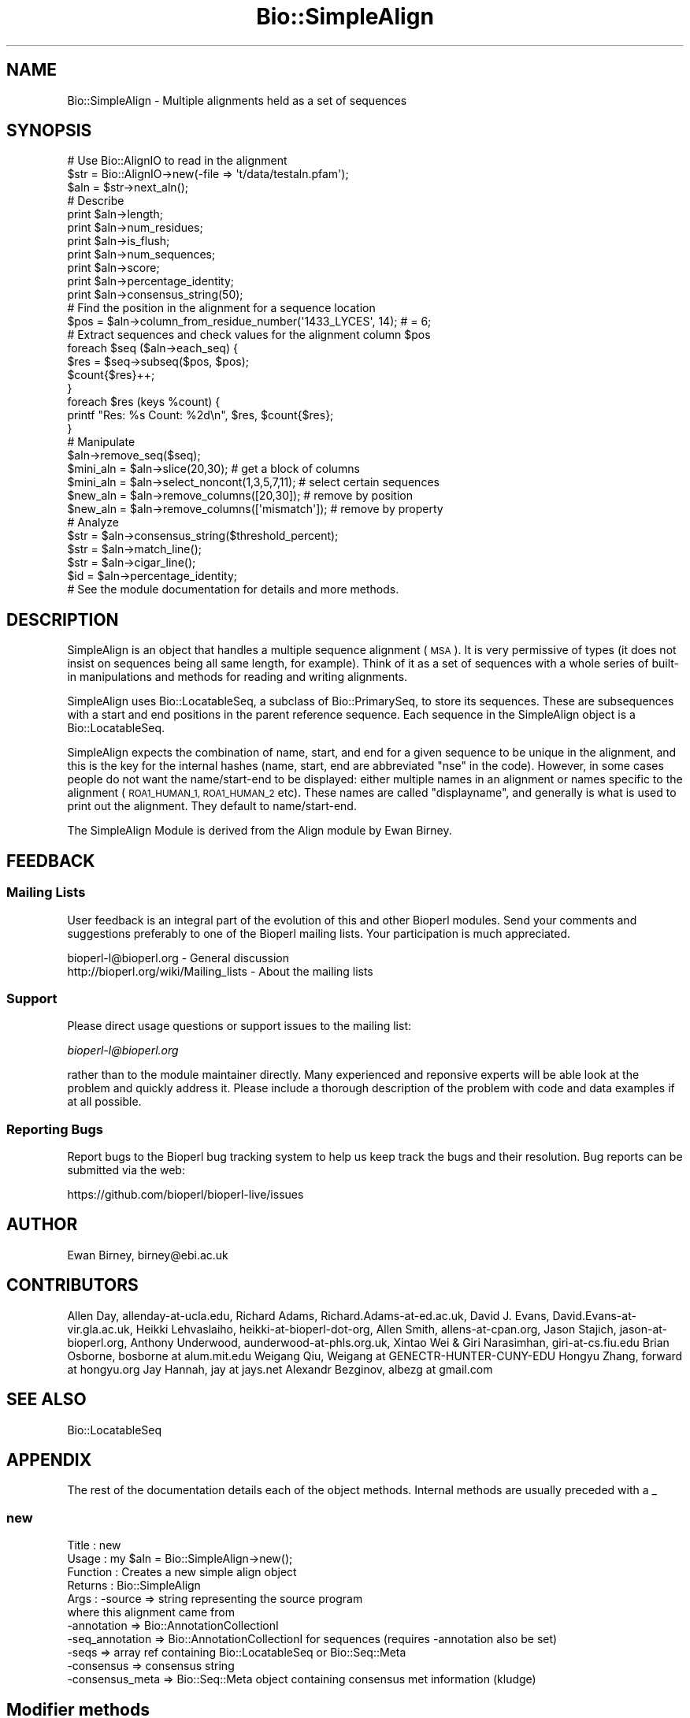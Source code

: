 .\" Automatically generated by Pod::Man 2.27 (Pod::Simple 3.28)
.\"
.\" Standard preamble:
.\" ========================================================================
.de Sp \" Vertical space (when we can't use .PP)
.if t .sp .5v
.if n .sp
..
.de Vb \" Begin verbatim text
.ft CW
.nf
.ne \\$1
..
.de Ve \" End verbatim text
.ft R
.fi
..
.\" Set up some character translations and predefined strings.  \*(-- will
.\" give an unbreakable dash, \*(PI will give pi, \*(L" will give a left
.\" double quote, and \*(R" will give a right double quote.  \*(C+ will
.\" give a nicer C++.  Capital omega is used to do unbreakable dashes and
.\" therefore won't be available.  \*(C` and \*(C' expand to `' in nroff,
.\" nothing in troff, for use with C<>.
.tr \(*W-
.ds C+ C\v'-.1v'\h'-1p'\s-2+\h'-1p'+\s0\v'.1v'\h'-1p'
.ie n \{\
.    ds -- \(*W-
.    ds PI pi
.    if (\n(.H=4u)&(1m=24u) .ds -- \(*W\h'-12u'\(*W\h'-12u'-\" diablo 10 pitch
.    if (\n(.H=4u)&(1m=20u) .ds -- \(*W\h'-12u'\(*W\h'-8u'-\"  diablo 12 pitch
.    ds L" ""
.    ds R" ""
.    ds C` ""
.    ds C' ""
'br\}
.el\{\
.    ds -- \|\(em\|
.    ds PI \(*p
.    ds L" ``
.    ds R" ''
.    ds C`
.    ds C'
'br\}
.\"
.\" Escape single quotes in literal strings from groff's Unicode transform.
.ie \n(.g .ds Aq \(aq
.el       .ds Aq '
.\"
.\" If the F register is turned on, we'll generate index entries on stderr for
.\" titles (.TH), headers (.SH), subsections (.SS), items (.Ip), and index
.\" entries marked with X<> in POD.  Of course, you'll have to process the
.\" output yourself in some meaningful fashion.
.\"
.\" Avoid warning from groff about undefined register 'F'.
.de IX
..
.nr rF 0
.if \n(.g .if rF .nr rF 1
.if (\n(rF:(\n(.g==0)) \{
.    if \nF \{
.        de IX
.        tm Index:\\$1\t\\n%\t"\\$2"
..
.        if !\nF==2 \{
.            nr % 0
.            nr F 2
.        \}
.    \}
.\}
.rr rF
.\"
.\" Accent mark definitions (@(#)ms.acc 1.5 88/02/08 SMI; from UCB 4.2).
.\" Fear.  Run.  Save yourself.  No user-serviceable parts.
.    \" fudge factors for nroff and troff
.if n \{\
.    ds #H 0
.    ds #V .8m
.    ds #F .3m
.    ds #[ \f1
.    ds #] \fP
.\}
.if t \{\
.    ds #H ((1u-(\\\\n(.fu%2u))*.13m)
.    ds #V .6m
.    ds #F 0
.    ds #[ \&
.    ds #] \&
.\}
.    \" simple accents for nroff and troff
.if n \{\
.    ds ' \&
.    ds ` \&
.    ds ^ \&
.    ds , \&
.    ds ~ ~
.    ds /
.\}
.if t \{\
.    ds ' \\k:\h'-(\\n(.wu*8/10-\*(#H)'\'\h"|\\n:u"
.    ds ` \\k:\h'-(\\n(.wu*8/10-\*(#H)'\`\h'|\\n:u'
.    ds ^ \\k:\h'-(\\n(.wu*10/11-\*(#H)'^\h'|\\n:u'
.    ds , \\k:\h'-(\\n(.wu*8/10)',\h'|\\n:u'
.    ds ~ \\k:\h'-(\\n(.wu-\*(#H-.1m)'~\h'|\\n:u'
.    ds / \\k:\h'-(\\n(.wu*8/10-\*(#H)'\z\(sl\h'|\\n:u'
.\}
.    \" troff and (daisy-wheel) nroff accents
.ds : \\k:\h'-(\\n(.wu*8/10-\*(#H+.1m+\*(#F)'\v'-\*(#V'\z.\h'.2m+\*(#F'.\h'|\\n:u'\v'\*(#V'
.ds 8 \h'\*(#H'\(*b\h'-\*(#H'
.ds o \\k:\h'-(\\n(.wu+\w'\(de'u-\*(#H)/2u'\v'-.3n'\*(#[\z\(de\v'.3n'\h'|\\n:u'\*(#]
.ds d- \h'\*(#H'\(pd\h'-\w'~'u'\v'-.25m'\f2\(hy\fP\v'.25m'\h'-\*(#H'
.ds D- D\\k:\h'-\w'D'u'\v'-.11m'\z\(hy\v'.11m'\h'|\\n:u'
.ds th \*(#[\v'.3m'\s+1I\s-1\v'-.3m'\h'-(\w'I'u*2/3)'\s-1o\s+1\*(#]
.ds Th \*(#[\s+2I\s-2\h'-\w'I'u*3/5'\v'-.3m'o\v'.3m'\*(#]
.ds ae a\h'-(\w'a'u*4/10)'e
.ds Ae A\h'-(\w'A'u*4/10)'E
.    \" corrections for vroff
.if v .ds ~ \\k:\h'-(\\n(.wu*9/10-\*(#H)'\s-2\u~\d\s+2\h'|\\n:u'
.if v .ds ^ \\k:\h'-(\\n(.wu*10/11-\*(#H)'\v'-.4m'^\v'.4m'\h'|\\n:u'
.    \" for low resolution devices (crt and lpr)
.if \n(.H>23 .if \n(.V>19 \
\{\
.    ds : e
.    ds 8 ss
.    ds o a
.    ds d- d\h'-1'\(ga
.    ds D- D\h'-1'\(hy
.    ds th \o'bp'
.    ds Th \o'LP'
.    ds ae ae
.    ds Ae AE
.\}
.rm #[ #] #H #V #F C
.\" ========================================================================
.\"
.IX Title "Bio::SimpleAlign 3"
.TH Bio::SimpleAlign 3 "2020-12-04" "perl v5.18.4" "User Contributed Perl Documentation"
.\" For nroff, turn off justification.  Always turn off hyphenation; it makes
.\" way too many mistakes in technical documents.
.if n .ad l
.nh
.SH "NAME"
Bio::SimpleAlign \- Multiple alignments held as a set of sequences
.SH "SYNOPSIS"
.IX Header "SYNOPSIS"
.Vb 3
\&  # Use Bio::AlignIO to read in the alignment
\&  $str = Bio::AlignIO\->new(\-file => \*(Aqt/data/testaln.pfam\*(Aq);
\&  $aln = $str\->next_aln();
\&
\&  # Describe
\&  print $aln\->length;
\&  print $aln\->num_residues;
\&  print $aln\->is_flush;
\&  print $aln\->num_sequences;
\&  print $aln\->score;
\&  print $aln\->percentage_identity;
\&  print $aln\->consensus_string(50);
\&
\&  # Find the position in the alignment for a sequence location
\&  $pos = $aln\->column_from_residue_number(\*(Aq1433_LYCES\*(Aq, 14); # = 6;
\&
\&  # Extract sequences and check values for the alignment column $pos
\&  foreach $seq ($aln\->each_seq) {
\&      $res = $seq\->subseq($pos, $pos);
\&      $count{$res}++;
\&  }
\&  foreach $res (keys %count) {
\&      printf "Res: %s  Count: %2d\en", $res, $count{$res};
\&  }
\&
\&  # Manipulate
\&  $aln\->remove_seq($seq);
\&  $mini_aln = $aln\->slice(20,30);  # get a block of columns
\&  $mini_aln = $aln\->select_noncont(1,3,5,7,11); # select certain sequences
\&  $new_aln = $aln\->remove_columns([20,30]); # remove by position
\&  $new_aln = $aln\->remove_columns([\*(Aqmismatch\*(Aq]); # remove by property
\&
\&  # Analyze
\&  $str = $aln\->consensus_string($threshold_percent);
\&  $str = $aln\->match_line();
\&  $str = $aln\->cigar_line();
\&  $id = $aln\->percentage_identity;
\&
\&  # See the module documentation for details and more methods.
.Ve
.SH "DESCRIPTION"
.IX Header "DESCRIPTION"
SimpleAlign is an object that handles a multiple sequence alignment
(\s-1MSA\s0). It is very permissive of types (it does not insist on sequences
being all same length, for example). Think of it as a set of sequences
with a whole series of built-in manipulations and methods for reading and
writing alignments.
.PP
SimpleAlign uses Bio::LocatableSeq, a subclass of Bio::PrimarySeq,
to store its sequences. These are subsequences with a start and end
positions in the parent reference sequence. Each sequence in the
SimpleAlign object is a Bio::LocatableSeq.
.PP
SimpleAlign expects the combination of name, start, and end for a
given sequence to be unique in the alignment, and this is the key for the
internal hashes (name, start, end are abbreviated \f(CW\*(C`nse\*(C'\fR in the code).
However, in some cases people do not want the name/start\-end to be displayed:
either multiple names in an alignment or names specific to the alignment
(\s-1ROA1_HUMAN_1, ROA1_HUMAN_2\s0 etc). These names are called
\&\f(CW\*(C`displayname\*(C'\fR, and generally is what is used to print out the
alignment. They default to name/start\-end.
.PP
The SimpleAlign Module is derived from the Align module by Ewan Birney.
.SH "FEEDBACK"
.IX Header "FEEDBACK"
.SS "Mailing Lists"
.IX Subsection "Mailing Lists"
User feedback is an integral part of the evolution of this and other
Bioperl modules.  Send your comments and suggestions preferably to one
of the Bioperl mailing lists.  Your participation is much appreciated.
.PP
.Vb 2
\&  bioperl\-l@bioperl.org                  \- General discussion
\&  http://bioperl.org/wiki/Mailing_lists  \- About the mailing lists
.Ve
.SS "Support"
.IX Subsection "Support"
Please direct usage questions or support issues to the mailing list:
.PP
\&\fIbioperl\-l@bioperl.org\fR
.PP
rather than to the module maintainer directly. Many experienced and 
reponsive experts will be able look at the problem and quickly 
address it. Please include a thorough description of the problem 
with code and data examples if at all possible.
.SS "Reporting Bugs"
.IX Subsection "Reporting Bugs"
Report bugs to the Bioperl bug tracking system to help us keep track
the bugs and their resolution. Bug reports can be submitted via the
web:
.PP
.Vb 1
\&  https://github.com/bioperl/bioperl\-live/issues
.Ve
.SH "AUTHOR"
.IX Header "AUTHOR"
Ewan Birney, birney@ebi.ac.uk
.SH "CONTRIBUTORS"
.IX Header "CONTRIBUTORS"
Allen Day, allenday\-at\-ucla.edu,
Richard Adams, Richard.Adams\-at\-ed.ac.uk,
David J. Evans, David.Evans\-at\-vir.gla.ac.uk,
Heikki Lehvaslaiho, heikki-at-bioperl-dot-org,
Allen Smith, allens\-at\-cpan.org,
Jason Stajich, jason\-at\-bioperl.org,
Anthony Underwood, aunderwood\-at\-phls.org.uk,
Xintao Wei & Giri Narasimhan, giri\-at\-cs.fiu.edu
Brian Osborne, bosborne at alum.mit.edu
Weigang Qiu, Weigang at GENECTR-HUNTER-CUNY-EDU
Hongyu Zhang, forward at hongyu.org
Jay Hannah, jay at jays.net
Alexandr Bezginov, albezg at gmail.com
.SH "SEE ALSO"
.IX Header "SEE ALSO"
Bio::LocatableSeq
.SH "APPENDIX"
.IX Header "APPENDIX"
The rest of the documentation details each of the object
methods. Internal methods are usually preceded with a _
.SS "new"
.IX Subsection "new"
.Vb 11
\& Title     : new
\& Usage     : my $aln = Bio::SimpleAlign\->new();
\& Function  : Creates a new simple align object
\& Returns   : Bio::SimpleAlign
\& Args      : \-source     => string representing the source program
\&                            where this alignment came from
\&             \-annotation => Bio::AnnotationCollectionI
\&             \-seq_annotation => Bio::AnnotationCollectionI for sequences (requires \-annotation also be set)
\&             \-seqs       => array ref containing Bio::LocatableSeq or Bio::Seq::Meta
\&             \-consensus  => consensus string
\&             \-consensus_meta  => Bio::Seq::Meta object containing consensus met information (kludge)
.Ve
.SH "Modifier methods"
.IX Header "Modifier methods"
These methods modify the \s-1MSA\s0 by adding, removing or shuffling complete
sequences.
.SS "add_seq"
.IX Subsection "add_seq"
.Vb 11
\& Title     : add_seq
\& Usage     : $myalign\->add_seq($newseq);
\&             $myalign\->add_seq(\-SEQ=>$newseq, \-ORDER=>5);
\& Function  : Adds another sequence to the alignment. *Does not* align
\&             it \- just adds it to the hashes.
\&             If \-ORDER is specified, the sequence is inserted at the
\&             the position spec\*(Aqd by \-ORDER, and existing sequences
\&             are pushed down the storage array.
\& Returns   : nothing
\& Args      : A Bio::LocatableSeq object
\&             Positive integer for the sequence position (optional)
.Ve
.PP
See Bio::LocatableSeq for more information
.SS "remove_seq"
.IX Subsection "remove_seq"
.Vb 5
\& Title     : remove_seq
\& Usage     : $aln\->remove_seq($seq);
\& Function  : Removes a single sequence from an alignment
\& Returns   :
\& Argument  : a Bio::LocatableSeq object
.Ve
.SS "purge"
.IX Subsection "purge"
.Vb 7
\& Title   : purge
\& Usage   : $aln\->purge(0.7);
\& Function: Removes sequences above given sequence similarity
\&           This function will grind on large alignments. Beware!
\& Example :
\& Returns : An array of the removed sequences
\& Args    : float, threshold for similarity
.Ve
.SS "sort_alphabetically"
.IX Subsection "sort_alphabetically"
.Vb 6
\& Title     : sort_alphabetically
\& Usage     : $ali\->sort_alphabetically
\& Function  : Changes the order of the alignment to alphabetical on name
\&             followed by numerical by number.
\& Returns   :
\& Argument  :
.Ve
.SS "sort_by_list"
.IX Subsection "sort_by_list"
.Vb 5
\& Title     : sort_by_list
\& Usage     : $aln_ordered=$aln\->sort_by_list($list_file)
\& Function  : Arbitrarily order sequences in an alignment
\& Returns   : A new Bio::SimpleAlign object
\& Argument  : a file listing sequence names in intended order (one name per line)
.Ve
.SS "set_new_reference"
.IX Subsection "set_new_reference"
.Vb 9
\& Title     : set_new_reference
\& Usage     : $aln\->set_new_reference(3 or \*(AqB31\*(Aq):  Select the 3rd sequence, or
\&             the sequence whoes name is "B31" (full, exact, and case\-sensitive),
\&             as the reference (1st) sequence
\& Function  : Change/Set a new reference (i.e., the first) sequence
\& Returns   : a new Bio::SimpleAlign object.
\&             Throws an exception if designated sequence not found
\& Argument  : a positive integer of sequence order, or a sequence name
\&             in the original alignment
.Ve
.SS "uniq_seq"
.IX Subsection "uniq_seq"
.Vb 10
\& Title     : uniq_seq
\& Usage     : $aln\->uniq_seq():  Remove identical sequences in
\&             in the alignment.  Ambiguous base ("N", "n") and
\&             leading and ending gaps ("\-") are NOT counted as
\&             differences.
\& Function  : Make a new alignment of unique sequence types (STs)
\& Returns   : 1a. if called in a scalar context, 
\&                a new Bio::SimpleAlign object (all sequences renamed as "ST")
\&             1b. if called in an array context, 
\&                a new Bio::SimpleAlign object, and a hashref whose keys
\&                are sequence types, and whose values are arrayrefs to 
\&                lists of sequence ids within the corresponding sequence type
\&             2. if $aln\->verbose > 0, ST of each sequence is sent to 
\&                STDERR (in a tabular format)
\& Argument  : None
.Ve
.SH "Sequence selection methods"
.IX Header "Sequence selection methods"
Methods returning one or more sequences objects.
.SS "each_seq"
.IX Subsection "each_seq"
.Vb 5
\& Title     : each_seq
\& Usage     : foreach $seq ( $align\->each_seq() )
\& Function  : Gets a Seq object from the alignment
\& Returns   : Seq object
\& Argument  :
.Ve
.SS "each_alphabetically"
.IX Subsection "each_alphabetically"
.Vb 7
\& Title     : each_alphabetically
\& Usage     : foreach $seq ( $ali\->each_alphabetically() )
\& Function  : Returns a sequence object, but the objects are returned
\&             in alphabetically sorted order.
\&             Does not change the order of the alignment.
\& Returns   : Seq object
\& Argument  :
.Ve
.SS "each_seq_with_id"
.IX Subsection "each_seq_with_id"
.Vb 7
\& Title     : each_seq_with_id
\& Usage     : foreach $seq ( $align\->each_seq_with_id() )
\& Function  : Gets a Seq objects from the alignment, the contents
\&             being those sequences with the given name (there may be
\&             more than one)
\& Returns   : Seq object
\& Argument  : a seq name
.Ve
.SS "get_seq_by_pos"
.IX Subsection "get_seq_by_pos"
.Vb 7
\& Title     : get_seq_by_pos
\& Usage     : $seq = $aln\->get_seq_by_pos(3) # third sequence from the alignment
\& Function  : Gets a sequence based on its position in the alignment.
\&             Numbering starts from 1.  Sequence positions larger than
\&             num_sequences() will throw an error.
\& Returns   : a Bio::LocatableSeq object
\& Args      : positive integer for the sequence position
.Ve
.SS "get_seq_by_id"
.IX Subsection "get_seq_by_id"
.Vb 6
\& Title     : get_seq_by_id
\& Usage     : $seq = $aln\->get_seq_by_id($name) # seq named $name
\& Function  : Gets a sequence based on its name.
\&             Sequences that do not exist will warn and return undef
\& Returns   : a Bio::LocatableSeq object
\& Args      : string for sequence name
.Ve
.SS "seq_with_features"
.IX Subsection "seq_with_features"
.Vb 5
\& Title   : seq_with_features
\& Usage   : $seq = $aln\->seq_with_features(\-pos => 1,
\&                                          \-consensus => 60
\&                                          \-mask =>
\&           sub { my $consensus = shift;
\&
\&                 for my $i (1..5){
\&                    my $n = \*(AqN\*(Aq x $i;
\&                    my $q = \*(Aq\e?\*(Aq x $i;
\&                    while($consensus =~ /[^?]$q[^?]/){
\&                       $consensus =~ s/([^?])$q([^?])/$1$n$2/;
\&                    }
\&                  }
\&                 return $consensus;
\&               }
\&                                         );
\& Function: produces a Bio::Seq object by first splicing gaps from \-pos
\&           (by means of a splice_by_seq_pos() call), then creating
\&           features using non\-? chars (by means of a consensus_string()
\&           call with stringency \-consensus).
\& Returns : a Bio::Seq object
\& Args    : \-pos : required. sequence from which to build the Bio::Seq
\&             object
\&           \-consensus : optional, defaults to consensus_string()\*(Aqs
\&             default cutoff value
\&           \-mask : optional, a coderef to apply to consensus_string()\*(Aqs
\&             output before building features.  this may be useful for
\&             closing gaps of 1 bp by masking over them with N, for
\&             instance
.Ve
.SH "Create new alignments"
.IX Header "Create new alignments"
The result of these methods are horizontal or vertical subsets of the
current \s-1MSA.\s0
.SS "select"
.IX Subsection "select"
.Vb 8
\& Title     : select
\& Usage     : $aln2 = $aln\->select(1, 3) # three first sequences
\& Function  : Creates a new alignment from a continuous subset of
\&             sequences.  Numbering starts from 1.  Sequence positions
\&             larger than num_sequences() will throw an error.
\& Returns   : a Bio::SimpleAlign object
\& Args      : positive integer for the first sequence
\&             positive integer for the last sequence to include (optional)
.Ve
.SS "select_noncont"
.IX Subsection "select_noncont"
.Vb 3
\& Title     : select_noncont
\& Usage     : # 1st and 3rd sequences, sorted
\&             $aln2 = $aln\->select_noncont(1, 3)
\&
\&             # 1st and 3rd sequences, sorted (same as first)
\&             $aln2 = $aln\->select_noncont(3, 1)
\&
\&             # 1st and 3rd sequences, unsorted
\&             $aln2 = $aln\->select_noncont(\*(Aqnosort\*(Aq,3, 1)
\&
\& Function  : Creates a new alignment from a subset of sequences.  Numbering
\&             starts from 1.  Sequence positions larger than num_sequences() will
\&             throw an error.  Sorts the order added to new alignment by default,
\&             to prevent sorting pass \*(Aqnosort\*(Aq as the first argument in the list.
\& Returns   : a Bio::SimpleAlign object
\& Args      : array of integers for the sequences.  If the string \*(Aqnosort\*(Aq is
\&             passed as the first argument, the sequences will not be sorted
\&             in the new alignment but will appear in the order listed.
.Ve
.SS "select_noncont_by_name"
.IX Subsection "select_noncont_by_name"
.Vb 6
\& Title     : select_noncont_by_name
\& Usage     : my $aln2 = $aln\->select_noncont_by_name(\*(AqA123\*(Aq, \*(AqB456\*(Aq);
\& Function  : Creates a new alignment from a subset of sequences which are
\&             selected by name (sequence ID).
\& Returns   : a Bio::SimpleAlign object
\& Args      : array of names (i.e., identifiers) for the sequences.
.Ve
.SS "slice"
.IX Subsection "slice"
.Vb 11
\& Title     : slice
\& Usage     : $aln2 = $aln\->slice(20,30)
\& Function  : Creates a slice from the alignment inclusive of start and
\&             end columns, and the first column in the alignment is denoted 1.
\&             Sequences with no residues in the slice are excluded from the
\&             new alignment and a warning is printed. Slice beyond the length of
\&             the sequence does not do padding.
\& Returns   : A Bio::SimpleAlign object
\& Args      : Positive integer for start column, positive integer for end column,
\&             optional boolean which if true will keep gap\-only columns in the newly
\&             created slice. Example:
\&
\&             $aln2 = $aln\->slice(20,30,1)
.Ve
.SS "remove_columns"
.IX Subsection "remove_columns"
.Vb 10
\& Title     : remove_columns
\& Usage     : $aln2 = $aln\->remove_columns([\*(Aqmismatch\*(Aq,\*(Aqweak\*(Aq]) or
\&             $aln2 = $aln\->remove_columns([0,0],[6,8])
\& Function  : Creates an aligment with columns removed corresponding to
\&             the specified type or by specifying the columns by number.
\& Returns   : Bio::SimpleAlign object
\& Args      : Array ref of types (\*(Aqmatch\*(Aq|\*(Aqweak\*(Aq|\*(Aqstrong\*(Aq|\*(Aqmismatch\*(Aq|\*(Aqgaps\*(Aq|
\&             \*(Aqall_gaps_columns\*(Aq) or array ref where the referenced array
\&             contains a pair of integers that specify a range.
\&             The first column is 0
.Ve
.SS "remove_gaps"
.IX Subsection "remove_gaps"
.Vb 8
\& Title     : remove_gaps
\& Usage     : $aln2 = $aln\->remove_gaps
\& Function  : Creates an aligment with gaps removed
\& Returns   : a Bio::SimpleAlign object
\& Args      : a gap character(optional) if none specified taken
\&                from $self\->gap_char,
\&             [optional] $all_gaps_columns flag (1 or 0, default is 0)
\&                        indicates that only all\-gaps columns should be deleted
.Ve
.PP
Used from method remove_columns in most cases. Set gap character
using \fIgap_char()\fR.
.SH "Change sequences within the MSA"
.IX Header "Change sequences within the MSA"
These methods affect characters in all sequences without changing the
alignment.
.SS "splice_by_seq_pos"
.IX Subsection "splice_by_seq_pos"
.Vb 7
\& Title   : splice_by_seq_pos
\& Usage   : $status = splice_by_seq_pos(1);
\& Function: splices all aligned sequences where the specified sequence
\&           has gaps.
\& Example :
\& Returns : 1 on success
\& Args    : position of sequence to splice by
.Ve
.SS "map_chars"
.IX Subsection "map_chars"
.Vb 4
\& Title     : map_chars
\& Usage     : $ali\->map_chars(\*(Aq\e.\*(Aq,\*(Aq\-\*(Aq)
\& Function  : Does a s/$arg1/$arg2/ on the sequences. Useful for gap
\&             characters.
\&
\&             Note that the first argument is interpreted as a regexp
\&             so be careful and escape any wild card characters (e.g.
\&             do $ali\->map_chars(\*(Aq\e.\*(Aq,\*(Aq\-\*(Aq) to replace periods with dashes.
\& Returns   : 1 on success
\& Argument  : A regexp and a string
.Ve
.SS "uppercase"
.IX Subsection "uppercase"
.Vb 5
\& Title     : uppercase()
\& Usage     : $ali\->uppercase()
\& Function  : Sets all the sequences to uppercase
\& Returns   : 1 on success
\& Argument  :
.Ve
.SS "cigar_line"
.IX Subsection "cigar_line"
.Vb 9
\& Title    : cigar_line()
\& Usage    : %cigars = $align\->cigar_line()
\& Function : Generates a "cigar" (Compact Idiosyncratic Gapped Alignment
\&            Report) line for each sequence in the alignment. Examples are
\&            "1,60" or "5,10:12,58", where the numbers refer to conserved
\&            positions within the alignment. The keys of the hash are the
\&            NSEs (name/start/end) assigned to each sequence.
\& Args     : threshold (optional, defaults to 100)
\& Returns  : Hash of strings (cigar lines)
.Ve
.SS "match_line"
.IX Subsection "match_line"
.Vb 8
\& Title    : match_line()
\& Usage    : $line = $align\->match_line()
\& Function : Generates a match line \- much like consensus string
\&            except that a line indicating the \*(Aq*\*(Aq for a match.
\& Args     : (optional) Match line characters (\*(Aq*\*(Aq by default)
\&            (optional) Strong match char (\*(Aq:\*(Aq by default)
\&            (optional) Weak match char (\*(Aq.\*(Aq by default)
\& Returns  : String
.Ve
.SS "gap_line"
.IX Subsection "gap_line"
.Vb 6
\& Title    : gap_line()
\& Usage    : $line = $align\->gap_line()
\& Function : Generates a gap line \- much like consensus string
\&            except that a line where \*(Aq\-\*(Aq represents gap
\& Args     : (optional) gap line characters (\*(Aq\-\*(Aq by default)
\& Returns  : string
.Ve
.SS "all_gap_line"
.IX Subsection "all_gap_line"
.Vb 6
\& Title    : all_gap_line()
\& Usage    : $line = $align\->all_gap_line()
\& Function : Generates a gap line \- much like consensus string
\&            except that a line where \*(Aq\-\*(Aq represents all\-gap column
\& Args     : (optional) gap line characters (\*(Aq\-\*(Aq by default)
\& Returns  : string
.Ve
.SS "gap_col_matrix"
.IX Subsection "gap_col_matrix"
.Vb 7
\& Title    : gap_col_matrix()
\& Usage    : my $cols = $align\->gap_col_matrix()
\& Function : Generates an array where each element in the array is a 
\&            hash reference with a key of the sequence name and a
\&            value of 1 if the sequence has a gap at that column
\& Returns  : Reference to an array
\& Args     : Optional: gap line character ($aln\->gap_char or \*(Aq\-\*(Aq by default)
.Ve
.SS "match"
.IX Subsection "match"
.Vb 5
\& Title     : match()
\& Usage     : $ali\->match()
\& Function  : Goes through all columns and changes residues that are
\&             identical to residue in first sequence to match \*(Aq.\*(Aq
\&             character. Sets match_char.
\&
\&             USE WITH CARE: Most MSA formats do not support match
\&             characters in sequences, so this is mostly for output
\&             only. NEXUS format (Bio::AlignIO::nexus) can handle
\&             it.
\& Returns   : 1 on success
\& Argument  : a match character, optional, defaults to \*(Aq.\*(Aq
.Ve
.SS "unmatch"
.IX Subsection "unmatch"
.Vb 5
\& Title     : unmatch()
\& Usage     : $ali\->unmatch()
\& Function  : Undoes the effect of method match. Unsets match_char.
\& Returns   : 1 on success
\& Argument  : a match character, optional, defaults to \*(Aq.\*(Aq
.Ve
.PP
See match and match_char
.SH "MSA attributes"
.IX Header "MSA attributes"
Methods for setting and reading the \s-1MSA\s0 attributes.
.PP
Note that the methods defining character semantics depend on the user
to set them sensibly.  They are needed only by certain input/output
methods. Unset them by setting to an empty string ('').
.SS "id"
.IX Subsection "id"
.Vb 5
\& Title     : id
\& Usage     : $myalign\->id("Ig")
\& Function  : Gets/sets the id field of the alignment
\& Returns   : An id string
\& Argument  : An id string (optional)
.Ve
.SS "accession"
.IX Subsection "accession"
.Vb 5
\& Title     : accession
\& Usage     : $myalign\->accession("PF00244")
\& Function  : Gets/sets the accession field of the alignment
\& Returns   : An acc string
\& Argument  : An acc string (optional)
.Ve
.SS "description"
.IX Subsection "description"
.Vb 5
\& Title     : description
\& Usage     : $myalign\->description("14\-3\-3 proteins")
\& Function  : Gets/sets the description field of the alignment
\& Returns   : An description string
\& Argument  : An description string (optional)
.Ve
.SS "missing_char"
.IX Subsection "missing_char"
.Vb 7
\& Title     : missing_char
\& Usage     : $myalign\->missing_char("?")
\& Function  : Gets/sets the missing_char attribute of the alignment
\&             It is generally recommended to set it to \*(Aqn\*(Aq or \*(AqN\*(Aq
\&             for nucleotides and to \*(AqX\*(Aq for protein.
\& Returns   : An missing_char string,
\& Argument  : An missing_char string (optional)
.Ve
.SS "match_char"
.IX Subsection "match_char"
.Vb 5
\& Title     : match_char
\& Usage     : $myalign\->match_char(\*(Aq.\*(Aq)
\& Function  : Gets/sets the match_char attribute of the alignment
\& Returns   : An match_char string,
\& Argument  : An match_char string (optional)
.Ve
.SS "gap_char"
.IX Subsection "gap_char"
.Vb 5
\& Title     : gap_char
\& Usage     : $myalign\->gap_char(\*(Aq\-\*(Aq)
\& Function  : Gets/sets the gap_char attribute of the alignment
\& Returns   : An gap_char string, defaults to \*(Aq\-\*(Aq
\& Argument  : An gap_char string (optional)
.Ve
.SS "symbol_chars"
.IX Subsection "symbol_chars"
.Vb 5
\& Title   : symbol_chars
\& Usage   : my @symbolchars = $aln\->symbol_chars;
\& Function: Returns all the seen symbols (other than gaps)
\& Returns : array of characters that are the seen symbols
\& Args    : boolean to include the gap/missing/match characters
.Ve
.SH "Alignment descriptors"
.IX Header "Alignment descriptors"
These read only methods describe the \s-1MSA\s0 in various ways.
.SS "score"
.IX Subsection "score"
.Vb 5
\& Title     : score
\& Usage     : $str = $ali\->score()
\& Function  : get/set a score of the alignment
\& Returns   : a score for the alignment
\& Argument  : an optional score to set
.Ve
.SS "consensus_string"
.IX Subsection "consensus_string"
.Vb 9
\& Title     : consensus_string
\& Usage     : $str = $ali\->consensus_string($threshold_percent)
\& Function  : Makes a strict consensus
\& Returns   : Consensus string
\& Argument  : Optional threshold ranging from 0 to 100.
\&             The consensus residue has to appear at least threshold %
\&             of the sequences at a given location, otherwise a \*(Aq?\*(Aq
\&             character will be placed at that location.
\&             (Default value = 0%)
.Ve
.SS "consensus_conservation"
.IX Subsection "consensus_conservation"
.Vb 5
\& Title     : consensus_conservation
\& Usage     : @conservation = $ali\->consensus_conservation();
\& Function  : Conservation (as a percent) of each position of alignment
\& Returns   : Array of percentages [0\-100]. Gap columns are 0% conserved.
\& Argument  :
.Ve
.SS "consensus_iupac"
.IX Subsection "consensus_iupac"
.Vb 5
\& Title     : consensus_iupac
\& Usage     : $str = $ali\->consensus_iupac()
\& Function  : Makes a consensus using IUPAC ambiguity codes from DNA
\&             and RNA. The output is in upper case except when gaps in
\&             a column force output to be in lower case.
\&
\&             Note that if your alignment sequences contain a lot of
\&             IUPAC ambiquity codes you often have to manually set
\&             alphabet.  Bio::PrimarySeq::_guess_type thinks they
\&             indicate a protein sequence.
\& Returns   : consensus string
\& Argument  : none
\& Throws    : on protein sequences
.Ve
.SS "consensus_meta"
.IX Subsection "consensus_meta"
.Vb 7
\& Title     : consensus_meta
\& Usage     : $seqmeta = $ali\->consensus_meta()
\& Function  : Returns a Bio::Seq::Meta object containing the consensus
\&             strings derived from meta data analysis.
\& Returns   : Bio::Seq::Meta 
\& Argument  : Bio::Seq::Meta 
\& Throws    : non\-MetaI object
.Ve
.SS "is_flush"
.IX Subsection "is_flush"
.Vb 6
\& Title     : is_flush
\& Usage     : if ( $ali\->is_flush() )
\& Function  : Tells you whether the alignment
\&           : is flush, i.e. all of the same length
\& Returns   : 1 or 0
\& Argument  :
.Ve
.SS "length"
.IX Subsection "length"
.Vb 6
\& Title     : length()
\& Usage     : $len = $ali\->length()
\& Function  : Returns the maximum length of the alignment.
\&             To be sure the alignment is a block, use is_flush
\& Returns   : Integer
\& Argument  :
.Ve
.SS "maxdisplayname_length"
.IX Subsection "maxdisplayname_length"
.Vb 6
\& Title     : maxdisplayname_length
\& Usage     : $ali\->maxdisplayname_length()
\& Function  : Gets the maximum length of the displayname in the
\&             alignment. Used in writing out various MSA formats.
\& Returns   : integer
\& Argument  :
.Ve
.SS "max_metaname_length"
.IX Subsection "max_metaname_length"
.Vb 7
\& Title     : max_metaname_length
\& Usage     : $ali\->max_metaname_length()
\& Function  : Gets the maximum length of the meta name tags in the
\&             alignment for the sequences and for the alignment.
\&             Used in writing out various MSA formats.
\& Returns   : integer
\& Argument  : None
.Ve
.SS "num_residues"
.IX Subsection "num_residues"
.Vb 6
\& Title     : num_residues
\& Usage     : $no = $ali\->num_residues
\& Function  : number of residues in total in the alignment
\& Returns   : integer
\& Argument  :
\& Note      : replaces no_residues()
.Ve
.SS "num_sequences"
.IX Subsection "num_sequences"
.Vb 6
\& Title     : num_sequences
\& Usage     : $depth = $ali\->num_sequences
\& Function  : number of sequence in the sequence alignment
\& Returns   : integer
\& Argument  : none
\& Note      : replaces no_sequences()
.Ve
.SS "average_percentage_identity"
.IX Subsection "average_percentage_identity"
.Vb 11
\& Title   : average_percentage_identity
\& Usage   : $id = $align\->average_percentage_identity
\& Function: The function uses a fast method to calculate the average
\&           percentage identity of the alignment
\& Returns : The average percentage identity of the alignment
\& Args    : None
\& Notes   : This method implemented by Kevin Howe calculates a figure that is
\&           designed to be similar to the average pairwise identity of the
\&           alignment (identical in the absence of gaps), without having to
\&           explicitly calculate pairwise identities proposed by Richard Durbin.
\&           Validated by Ewan Birney ad Alex Bateman.
.Ve
.SS "percentage_identity"
.IX Subsection "percentage_identity"
.Vb 6
\& Title   : percentage_identity
\& Usage   : $id = $align\->percentage_identity
\& Function: The function calculates the average percentage identity
\&           (aliased to average_percentage_identity)
\& Returns : The average percentage identity
\& Args    : None
.Ve
.SS "overall_percentage_identity"
.IX Subsection "overall_percentage_identity"
.Vb 8
\& Title   : overall_percentage_identity
\& Usage   : $id = $align\->overall_percentage_identity
\&           $id = $align\->overall_percentage_identity(\*(Aqshort\*(Aq)
\& Function: The function calculates the percentage identity of
\&           the conserved columns
\& Returns : The percentage identity of the conserved columns
\& Args    : length value to use, optional defaults to alignment length
\&                 possible values: \*(Aqalign\*(Aq, \*(Aqshort\*(Aq, \*(Aqlong\*(Aq
.Ve
.PP
The argument values 'short' and 'long' refer to shortest and longest
sequence in the alignment. Method modification code by Hongyu Zhang.
.SH "Alignment positions"
.IX Header "Alignment positions"
Methods to map a sequence position into an alignment column and back.
\&\fIcolumn_from_residue_number()\fR does the former. The latter is really a
property of the sequence object and can done using
Bio::LocatableSeq::location_from_column:
.PP
.Vb 4
\&    # select somehow a sequence from the alignment, e.g.
\&    my $seq = $aln\->get_seq_by_pos(1);
\&    #$loc is undef or Bio::LocationI object
\&    my $loc = $seq\->location_from_column(5);
.Ve
.SS "column_from_residue_number"
.IX Subsection "column_from_residue_number"
.Vb 6
\& Title   : column_from_residue_number
\& Usage   : $col = $ali\->column_from_residue_number( $seqname, $resnumber)
\& Function: This function gives the position in the alignment
\&           (i.e. column number) of the given residue number in the
\&           sequence with the given name. For example, for the
\&           alignment
\&
\&             Seq1/91\-97 AC..DEF.GH.
\&             Seq2/24\-30 ACGG.RTY...
\&                Seq3/43\-51 AC.DDEF.GHI
\&
\&           column_from_residue_number( "Seq1", 94 ) returns 6.
\&           column_from_residue_number( "Seq2", 25 ) returns 2.
\&           column_from_residue_number( "Seq3", 50 ) returns 10.
\&
\&           An exception is thrown if the residue number would lie
\&           outside the length of the aligment
\&           (e.g. column_from_residue_number( "Seq2", 22 )
\&
\&          Note: If the the parent sequence is represented by more than
\&                one alignment sequence and the residue number is present in
\&                them, this method finds only the first one.
\&
\& Returns : A column number for the position in the alignment of the
\&           given residue in the given sequence (1 = first column)
\& Args    : A sequence id/name (not a name/start\-end)
\&           A residue number in the whole sequence (not just that
\&           segment of it in the alignment)
.Ve
.SH "Sequence names"
.IX Header "Sequence names"
Methods to manipulate the display name. The default name based on the
sequence id and subsequence positions can be overridden in various
ways.
.SS "displayname"
.IX Subsection "displayname"
.Vb 6
\& Title     : displayname
\& Usage     : $myalign\->displayname("Ig", "IgA")
\& Function  : Gets/sets the display name of a sequence in the alignment
\& Returns   : A display name string
\& Argument  : name of the sequence
\&             displayname of the sequence (optional)
.Ve
.SS "set_displayname_count"
.IX Subsection "set_displayname_count"
.Vb 6
\& Title     : set_displayname_count
\& Usage     : $ali\->set_displayname_count
\& Function  : Sets the names to be name_# where # is the number of
\&             times this name has been used.
\& Returns   : 1, on success
\& Argument  :
.Ve
.SS "set_displayname_flat"
.IX Subsection "set_displayname_flat"
.Vb 6
\& Title     : set_displayname_flat
\& Usage     : $ali\->set_displayname_flat()
\& Function  : Makes all the sequences be displayed as just their name,
\&             not name/start\-end (NSE)
\& Returns   : 1
\& Argument  :
.Ve
.SS "set_displayname_normal"
.IX Subsection "set_displayname_normal"
.Vb 5
\& Title     : set_displayname_normal
\& Usage     : $ali\->set_displayname_normal()
\& Function  : Makes all the sequences be displayed as name/start\-end (NSE)
\& Returns   : 1, on success
\& Argument  :
.Ve
.SS "source"
.IX Subsection "source"
.Vb 6
\& Title   : source
\& Usage   : $obj\->source($newval)
\& Function: sets the Alignment source program
\& Example :
\& Returns : value of source
\& Args    : newvalue (optional)
.Ve
.SS "set_displayname_safe"
.IX Subsection "set_displayname_safe"
.Vb 9
\& Title     : set_displayname_safe
\& Usage     : ($new_aln, $ref_name)=$ali\->set_displayname_safe(4)
\& Function  : Assign machine\-generated serial names to sequences in input order.
\&             Designed to protect names during PHYLIP runs. Assign 10\-char string
\&             in the form of "S000000001" to "S999999999". Restore the original
\&             names using "restore_displayname".
\& Returns   : 1. a new $aln with system names;
\&             2. a hash ref for restoring names
\& Argument  : Number for id length (default 10)
.Ve
.SS "restore_displayname"
.IX Subsection "restore_displayname"
.Vb 6
\& Title     : restore_displayname
\& Usage     : $aln_name_restored=$ali\->restore_displayname($hash_ref)
\& Function  : Restore original sequence names (after running
\&             $ali\->set_displayname_safe)
\& Returns   : a new $aln with names restored.
\& Argument  : a hash reference of names from "set_displayname_safe".
.Ve
.SS "sort_by_start"
.IX Subsection "sort_by_start"
.Vb 6
\& Title     : sort_by_start
\& Usage     : $ali\->sort_by_start
\& Function  : Changes the order of the alignment to the start position of each
\&             subalignment    
\& Returns   : 1 on success
\& Argument  :
.Ve
.SS "bracket_string"
.IX Subsection "bracket_string"
.Vb 7
\& Title     : bracket_string
\& Usage     : my @params = (\-refseq     => \*(Aqtestseq\*(Aq,
\&                           \-allele1    => \*(Aqallele1\*(Aq,
\&                           \-allele2    => \*(Aqallele2\*(Aq,
\&                           \-delimiters => \*(Aq{}\*(Aq,
\&                           \-separator  => \*(Aq/\*(Aq);
\&             $str = $aln\->bracket_string(@params)
\&
\& Function :  When supplied with a list of parameters (see below), returns a
\&             string in BIC format. This is used for allelic comparisons.
\&             Briefly, if either allele contains a base change when compared to
\&             the refseq, the base or gap for each allele is represented in
\&             brackets in the order present in the \*(Aqalleles\*(Aq parameter.
\&
\&             For the following data:
\&
\&             >testseq
\&             GGATCCATTGCTACT
\&             >allele1
\&             GGATCCATTCCTACT
\&             >allele2
\&             GGAT\-\-ATTCCTCCT
\&
\&             the returned string with parameters \*(Aqrefseq => testseq\*(Aq and
\&             \*(Aqalleles => [qw(allele1 allele2)]\*(Aq would be:
\&
\&             GGAT[C/\-][C/\-]ATT[C/C]CT[A/C]CT
\& Returns   : BIC\-formatted string
\& Argument  : Required args
\&                refseq    : string (ID) of the reference sequence used
\&                            as basis for comparison
\&                allele1   : string (ID) of the first allele
\&                allele2   : string (ID) of the second allele
\&             Optional args
\&                delimiters: two symbol string of left and right delimiters.
\&                            Only the first two symbols are used
\&                            default = \*(Aq[]\*(Aq
\&                separator : string used as a separator.  Only the first
\&                            symbol is used
\&                            default = \*(Aq/\*(Aq
\& Throws    : On no refseq/alleles, or invalid refseq/alleles.
.Ve
.SS "methods implementing Bio::FeatureHolderI"
.IX Subsection "methods implementing Bio::FeatureHolderI"
FeatureHolderI implementation to support labeled character sets like one
would get from \s-1NEXUS\s0 represented data.
.SS "get_SeqFeatures"
.IX Subsection "get_SeqFeatures"
.Vb 7
\& Usage   : @features = $aln\->get_SeqFeatures
\& Function: Get the feature objects held by this feature holder.
\& Example :
\& Returns : an array of Bio::SeqFeatureI implementing objects
\& Args    : optional filter coderef, taking a Bio::SeqFeatureI 
\&         : as argument, returning TRUE if wanted, FALSE if 
\&         : unwanted
.Ve
.SS "add_SeqFeature"
.IX Subsection "add_SeqFeature"
.Vb 6
\& Usage   : $aln\->add_SeqFeature($subfeat);
\& Function: Adds a SeqFeature into the SeqFeature array. The \*(AqEXPAND\*(Aq qualifier
\&           (see L<Bio::FeatureHolderI>) is supported, but has no effect.
\& Example :
\& Returns : 1 on success
\& Args    : a Bio::SeqFeatureI object
.Ve
.SS "remove_SeqFeatures"
.IX Subsection "remove_SeqFeatures"
.Vb 6
\& Usage   : $obj\->remove_SeqFeatures
\& Function: Removes all SeqFeatures.  If you want to remove only a subset,
\&           remove that subset from the returned array, and add back the rest.
\& Returns : The array of Bio::SeqFeatureI features that was
\&           deleted from this alignment.
\& Args    : none
.Ve
.SS "feature_count"
.IX Subsection "feature_count"
.Vb 5
\& Title   : feature_count
\& Usage   : $obj\->feature_count()
\& Function: Return the number of SeqFeatures attached to the alignment
\& Returns : integer representing the number of SeqFeatures
\& Args    : None
.Ve
.SS "get_all_SeqFeatures"
.IX Subsection "get_all_SeqFeatures"
.Vb 7
\& Title   : get_all_SeqFeatures
\& Usage   : 
\& Function: Get all SeqFeatures.
\& Example :
\& Returns : an array of Bio::SeqFeatureI implementing objects
\& Args    : none
\& Note    : Falls through to Bio::FeatureHolderI implementation.
.Ve
.SS "methods for Bio::AnnotatableI"
.IX Subsection "methods for Bio::AnnotatableI"
AnnotatableI implementation to support sequence alignments which
contain annotation (\s-1NEXUS,\s0 Stockholm).
.SS "annotation"
.IX Subsection "annotation"
.Vb 6
\& Title   : annotation
\& Usage   : $ann = $aln\->annotation or 
\&           $aln\->annotation($ann)
\& Function: Gets or sets the annotation
\& Returns : Bio::AnnotationCollectionI object
\& Args    : None or Bio::AnnotationCollectionI object
.Ve
.PP
See Bio::AnnotationCollectionI and Bio::Annotation::Collection
for more information
.SH "Deprecated methods"
.IX Header "Deprecated methods"
.SS "no_residues"
.IX Subsection "no_residues"
.Vb 6
\& Title     : no_residues
\& Usage     : $no = $ali\->no_residues
\& Function  : number of residues in total in the alignment
\& Returns   : integer
\& Argument  :
\& Note      : deprecated in favor of num_residues()
.Ve
.SS "no_sequences"
.IX Subsection "no_sequences"
.Vb 6
\& Title     : no_sequences
\& Usage     : $depth = $ali\->no_sequences
\& Function  : number of sequence in the sequence alignment
\& Returns   : integer
\& Argument  :
\& Note      : deprecated in favor of num_sequences()
.Ve
.SS "mask_columns"
.IX Subsection "mask_columns"
.Vb 8
\& Title     : mask_columns
\& Usage     : $aln2 = $aln\->mask_columns(20,30)
\& Function  : Masks a slice of the alignment inclusive of start and
\&             end columns, and the first column in the alignment is denoted 1.
\&             Mask beyond the length of the sequence does not do padding.
\& Returns   : A Bio::SimpleAlign object
\& Args      : Positive integer for start column, positive integer for end column,
\&             optional string value use for the mask. Example:
\&
\&             $aln2 = $aln\->mask_columns(20,30,\*(Aq?\*(Aq)
\& Note      : Masking must use a character that is not used for gaps or
\&             frameshifts.  These can be adjusted using the relevant global
\&             variables, but be aware these may be (uncontrollably) modified
\&             elsewhere within BioPerl (see bug 2715)
.Ve
